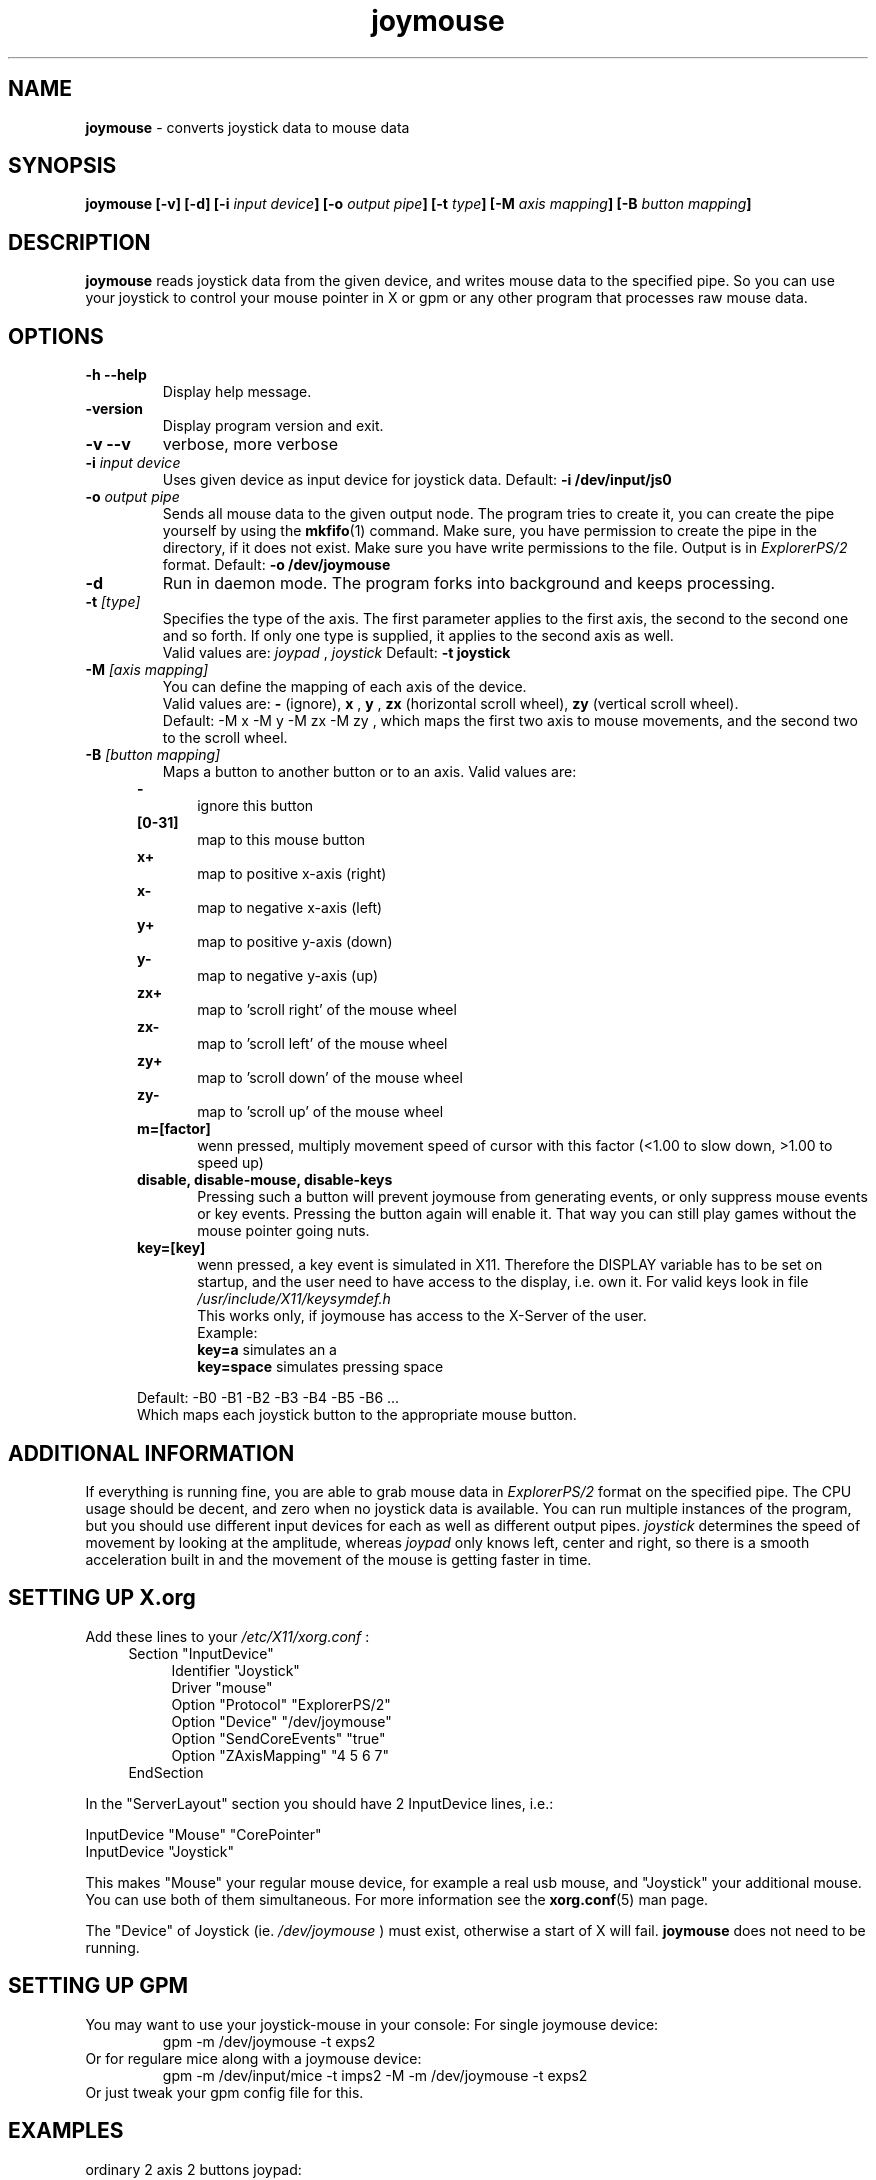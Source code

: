 .TH joymouse 1 "August 27, 2005" Linux "User Manuals"

.SH NAME
.B joymouse
\- converts joystick data to mouse data

.SH SYNOPSIS
.B joymouse
.BI "[-v] [-d] [-i " "input device" "] [-o " "output pipe" "] [-t " "type" "] [-M " "axis mapping" "] [-B " "button mapping" "]"

.SH DESCRIPTION
.B joymouse
reads joystick data from the given device, and writes mouse data to the specified pipe. So you can use your joystick to control your mouse pointer in X or gpm or any other program that processes raw mouse data.

.SH OPTIONS
.TP
.B \-h --help
Display help message.
.TP
.B \-version
Display program version and exit.
.TP
.B \-v --v
verbose, more verbose
.TP
.BI \-i " input device"
Uses given device as input device for joystick data. Default: 
.B \-i /dev/input/js0
.TP
.BI \-o " output pipe"
Sends all mouse data to the given output node. The program tries to create it, you can create the pipe yourself by using the
.BR mkfifo (1)
command. Make sure, you have permission to create the pipe in the directory, if it does not exist. Make sure you have write permissions to the file. Output is in
.I ExplorerPS/2
format. Default:
.B -o /dev/joymouse
.TP
.B \-d
Run in daemon mode. The program forks into background and keeps processing.
.TP
.BI \-t " [type]"
Specifies the type of the axis. The first parameter applies to the first axis, the second to the second one and so forth. If only one type is supplied, it applies to the second axis as well.
.br
Valid values are: 
.I joypad
,
.I joystick
\.
Default:
.B -t joystick
.TP
.BI \-M " [axis mapping]"
You can define the mapping of each axis of the device.
.br
Valid values are: 
.B -
(ignore),
.B x
,
.B y
,
.B zx
(horizontal scroll wheel),
.B zy
(vertical scroll wheel).
.br
Default: -M x -M y -M zx -M zy
, which maps the first two axis to mouse movements, and the second two to the scroll wheel.
.TP
.BI -B " [button mapping]"
Maps a button to another button or to an axis. Valid values are:
.RS 5
.B \-
.RS 5
ignore this button
.RE
.B "[0-31]"
.RS 5
map to this mouse button
.RE
.B x+
.RS 5
map to positive x-axis (right)
.RE
.B x-
.RS 5
map to negative x-axis (left)
.RE
.B y+
.RS 5
map to positive y-axis (down)
.RE
.B y-
.RS 5
map to negative y-axis (up)
.RE
.B zx+
.RS 5
map to 'scroll right' of the mouse wheel
.RE
.B zx-
.RS 5
map to 'scroll left' of the mouse wheel
.RE
.B zy+
.RS 5
map to 'scroll down' of the mouse wheel
.RE
.B zy-
.RS 5
map to 'scroll up' of the mouse wheel
.RE
.B m=[factor]
.RS 5
wenn pressed, multiply movement speed of cursor with this factor (<1.00 to slow down, >1.00 to speed up)
.RE
.B disable, disable-mouse, disable-keys
.RS 5
Pressing such a button will prevent joymouse from generating events, or only suppress mouse events or key events. Pressing the button again will enable it. That way you can still play games without the mouse pointer going nuts.
.RE
.B key=[key]
.RS 5
wenn pressed, a key event is simulated in X11. Therefore the DISPLAY variable has to be set on startup, and the user need to have access to the display, i.e. own it.
For valid keys look in file
.I /usr/include/X11/keysymdef.h
.br
.br
This works only, if joymouse has access to the X-Server of the user.
.br
.br
Example:
.br
.B key=a
simulates an a
.br
.B key=space
simulates pressing space
.RE

.br
Default: -B0 -B1 -B2 -B3 -B4 -B5 -B6 ...
.br
Which maps each joystick button to the appropriate mouse button.

.SH ADDITIONAL INFORMATION
If everything is running fine, you are able to grab mouse data in
.I ExplorerPS/2
format on the specified pipe. The CPU usage should be decent, and zero when no joystick data is available. You can run multiple instances of the program, but you should use different input devices for each as well as different output pipes.
.I joystick
determines the speed of movement by looking at the amplitude, whereas
.I joypad
only knows left, center and right, so there is a smooth acceleration built in and the movement of the mouse is getting faster in time.

.SH SETTING UP X.org
Add these lines to your
.I /etc/X11/xorg.conf
:
.RS 4
Section "InputDevice"
.RS 4
Identifier   "Joystick"
.br
Driver      "mouse"
.br
Option      "Protocol"       "ExplorerPS/2"
.br
Option      "Device"         "/dev/joymouse"
.br
Option      "SendCoreEvents" "true"
.br
Option      "ZAxisMapping"       "4 5 6 7"
.RE
EndSection
.RE

In the "ServerLayout" section you should have 2 InputDevice lines, i.e.:

    InputDevice "Mouse"      "CorePointer"
    InputDevice "Joystick"

This makes "Mouse" your regular mouse device, for example a real usb mouse, and "Joystick" your additional mouse. You can use both of them simultaneous. For more information see the 
.BR xorg.conf (5)
man page.

The "Device" of Joystick (ie. 
.I /dev/joymouse
) must exist, otherwise a start of X will fail. 
.B
joymouse
does not need to be running. 

.SH SETTING UP GPM
You may want to use your joystick-mouse in your console:
For single joymouse device:
.RS
.nf
gpm -m /dev/joymouse -t exps2
.fi
.RE
Or for regulare mice along with a joymouse device:
.RS
.nf
gpm -m /dev/input/mice -t imps2 -M -m /dev/joymouse -t exps2
.fi
.RE
Or just tweak your gpm config file for this.

.SH EXAMPLES
.TP
ordinary 2 axis 2 buttons joypad:
.nf
joymouse -i /dev/input/js0 -o /dev/joymouse -t joypad -M x -t joypad -M y -B 0 -B 1
.fi
.TP
3 axis 4 buttons joystick/joypad, use first 2 buttons as vertical wheel:
.nf
joymouse -t joystick -Mx -t joystick -My -t joypad -Mzy -Bzy- -Bzy+ -B0 -B1
.fi
.TP
4 axis 2 buttons, mapping first pad to scroll wheel, and second stick to movement, and swapping buttons:
.nf
joymouse -t joypad -M zx -t joypad -M zy -t joystick -M x -t joystick -M y -B1 -B0
.fi
.TP
To use button 1 as speed accelerator, and button 2 to slow down for precise movement:
.nf
joymouse -B m=2.0 -B m=0.5
.fi
.TP
Makes button 1 simulate a space-key, button 2 a return key, button 3 an escape key event and button 4 a simple 'a':
.nf
joymouse -B key=space -B key=Return -B key=Escape -B key=a
.fi


.SH BUGS
X.org waits a few seconds when trying to acquire the
.B joymouse
device. It seems to wait for some data from it, I have no idea. But it works.
.br

.B joymouse
is limited to 32 axis and 32 buttons, at the moment. This should be enough, since there are only 4 mouse axis and about 5 or 7 mouse buttons available. At the moment only 3 mouse buttons and 2 additional for the scroll wheel are supported.
.br

The movement speed of the different axis depend on each other, so you don't have independend speeds for scrolling and moving at the same time. Won't bother much either.

.SH AUTHOR
Sascha Hlusiak <spam84@gmx.de>
.SH HOMEPAGE
.B joymouse
is hostet at sourceforge:
.B "http://www.sourceforge.net/projects/joymouse-linux"

.SH "SEE ALSO"
.BR mkfifo (1),
.BR gpm (8),
.BR xorg.conf (5)

